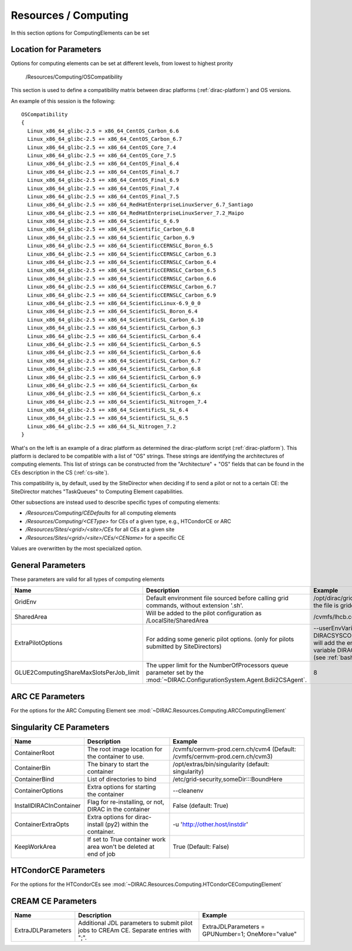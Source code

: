.. _resourcesComputing:

Resources / Computing
=====================

In this section options for ComputingElements can be set


Location for Parameters
-----------------------

Options for computing elements can be set at different levels, from lowest to
highest prority

  /Resources/Computing/OSCompatibility

This section is used to define a compatibility matrix between dirac platforms (:ref:`dirac-platform`) and OS versions.

An example of this session is the following::

    OSCompatibility
    {
      Linux_x86_64_glibc-2.5 = x86_64_CentOS_Carbon_6.6
      Linux_x86_64_glibc-2.5 += x86_64_CentOS_Carbon_6.7
      Linux_x86_64_glibc-2.5 += x86_64_CentOS_Core_7.4
      Linux_x86_64_glibc-2.5 += x86_64_CentOS_Core_7.5
      Linux_x86_64_glibc-2.5 += x86_64_CentOS_Final_6.4
      Linux_x86_64_glibc-2.5 += x86_64_CentOS_Final_6.7
      Linux_x86_64_glibc-2.5 += x86_64_CentOS_Final_6.9
      Linux_x86_64_glibc-2.5 += x86_64_CentOS_Final_7.4
      Linux_x86_64_glibc-2.5 += x86_64_CentOS_Final_7.5
      Linux_x86_64_glibc-2.5 += x86_64_RedHatEnterpriseLinuxServer_6.7_Santiago
      Linux_x86_64_glibc-2.5 += x86_64_RedHatEnterpriseLinuxServer_7.2_Maipo
      Linux_x86_64_glibc-2.5 += x86_64_Scientific_6_6.9
      Linux_x86_64_glibc-2.5 += x86_64_Scientific_Carbon_6.8
      Linux_x86_64_glibc-2.5 += x86_64_Scientific_Carbon_6.9
      Linux_x86_64_glibc-2.5 += x86_64_ScientificCERNSLC_Boron_6.5
      Linux_x86_64_glibc-2.5 += x86_64_ScientificCERNSLC_Carbon_6.3
      Linux_x86_64_glibc-2.5 += x86_64_ScientificCERNSLC_Carbon_6.4
      Linux_x86_64_glibc-2.5 += x86_64_ScientificCERNSLC_Carbon_6.5
      Linux_x86_64_glibc-2.5 += x86_64_ScientificCERNSLC_Carbon_6.6
      Linux_x86_64_glibc-2.5 += x86_64_ScientificCERNSLC_Carbon_6.7
      Linux_x86_64_glibc-2.5 += x86_64_ScientificCERNSLC_Carbon_6.9
      Linux_x86_64_glibc-2.5 += x86_64_ScientificLinux-6.9_0_0
      Linux_x86_64_glibc-2.5 += x86_64_ScientificSL_Boron_6.4
      Linux_x86_64_glibc-2.5 += x86_64_ScientificSL_Carbon_6.10
      Linux_x86_64_glibc-2.5 += x86_64_ScientificSL_Carbon_6.3
      Linux_x86_64_glibc-2.5 += x86_64_ScientificSL_Carbon_6.4
      Linux_x86_64_glibc-2.5 += x86_64_ScientificSL_Carbon_6.5
      Linux_x86_64_glibc-2.5 += x86_64_ScientificSL_Carbon_6.6
      Linux_x86_64_glibc-2.5 += x86_64_ScientificSL_Carbon_6.7
      Linux_x86_64_glibc-2.5 += x86_64_ScientificSL_Carbon_6.8
      Linux_x86_64_glibc-2.5 += x86_64_ScientificSL_Carbon_6.9
      Linux_x86_64_glibc-2.5 += x86_64_ScientificSL_Carbon_6x
      Linux_x86_64_glibc-2.5 += x86_64_ScientificSL_Carbon_6.x
      Linux_x86_64_glibc-2.5 += x86_64_ScientificSL_Nitrogen_7.4
      Linux_x86_64_glibc-2.5 += x86_64_ScientificSL_SL_6.4
      Linux_x86_64_glibc-2.5 += x86_64_ScientificSL_SL_6.5
      Linux_x86_64_glibc-2.5 += x86_64_SL_Nitrogen_7.2
    }

What's on the left is an example of a dirac platform as determined the dirac-platform script (:ref:`dirac-platform`). 
This platform is declared to be compatible with a list of "OS" strings.
These strings are identifying the architectures of computing elements.
This list of strings can be constructed from the "Architecture" + "OS" fields
that can be found in the CEs description in the CS (:ref:`cs-site`).

This compatibility is, by default, used by the SiteDirector when deciding if to send a pilot or not to a certain CE:
the SiteDirector matches "TaskQueues" to Computing Element capabilities.

Other subsections are instead used to describe specific types of computing elements:

- */Resources/Computing/CEDefaults* for all computing elements
- */Resources/Computing/<CEType>* for CEs of a given type, e.g., HTCondorCE or ARC
- */Resources/Sites/<grid>/<site>/CEs* for all CEs at a given site
- */Resources/Sites/<grid>/<site>/CEs/<CEName>* for a specific CE

Values are overwritten by the most specialized option.


General Parameters
------------------

These parameters are valid for all types of computing elements

+-----------------------------------------+-------------------------------------------------------+-----------------------------------------------+
| **Name**                                | **Description**                                       | **Example**                                   |
+-----------------------------------------+-------------------------------------------------------+-----------------------------------------------+
| GridEnv                                 | Default environment file sourced before calling       | /opt/dirac/gridenv                            |
|                                         | grid commands, without extension '.sh'.               | (when the file is gridenv.sh)                 |
|                                         |                                                       |                                               |
+-----------------------------------------+-------------------------------------------------------+-----------------------------------------------+
| SharedArea                              | Will be added to the pilot configuration              | /cvmfs/lhcb.cern.ch/lib                       |
|                                         | as /LocalSite/SharedArea                              |                                               |
+-----------------------------------------+-------------------------------------------------------+-----------------------------------------------+
| ExtraPilotOptions                       | For adding some generic pilot options.                | --userEnvVariables DIRACSYSCONFIG:::pilot.cfg |
|                                         | (only for pilots submitted by SiteDirectors)          | will add the environment variable             |
|                                         |                                                       | DIRACSYSCONFIG                                |
|                                         |                                                       | (see :ref:`bashrc_variables`)                 |
+-----------------------------------------+-------------------------------------------------------+-----------------------------------------------+
| GLUE2ComputingShareMaxSlotsPerJob_limit | The upper limit for the NumberOfProcessors queue      | 8                                             |
|                                         | parameter set by the                                  |                                               |
|                                         | :mod:`~DIRAC.ConfigurationSystem.Agent.Bdii2CSAgent`. |                                               |
+-----------------------------------------+-------------------------------------------------------+-----------------------------------------------+


ARC CE Parameters
-----------------

For the options for the ARC Computing Element see :mod:`~DIRAC.Resources.Computing.ARCComputingElement`


Singularity CE Parameters
-------------------------

+-------------------------+-------------------------------------------------------------------+------------------------------------------------------------------------------+
| **Name**                | **Description**                                                   |  **Example**                                                                 |
+-------------------------+-------------------------------------------------------------------+------------------------------------------------------------------------------+
| ContainerRoot           | The root image location for the container to use.                 |  /cvmfs/cernvm-prod.cern.ch/cvm4 (Default: /cvmfs/cernvm-prod.cern.ch/cvm3)  |
+-------------------------+-------------------------------------------------------------------+------------------------------------------------------------------------------+
| ContainerBin            | The binary to start the container                                 |  /opt/extras/bin/singularity (default: singularity)                          |
+-------------------------+-------------------------------------------------------------------+------------------------------------------------------------------------------+
| ContainerBind           | List of directories to bind                                       |  /etc/grid-security,someDir:::BoundHere                                      |
+-------------------------+-------------------------------------------------------------------+------------------------------------------------------------------------------+
| ContainerOptions        | Extra options for starting the container                          |  --cleanenv                                                                  |
+-------------------------+-------------------------------------------------------------------+------------------------------------------------------------------------------+
| InstallDIRACInContainer | Flag for re-installing, or not, DIRAC in the container            |  False (default: True)                                                       |
+-------------------------+-------------------------------------------------------------------+------------------------------------------------------------------------------+
| ContainerExtraOpts      | Extra options for dirac-install (py2) within the container.       |  -u 'http://other.host/instdir'                                              |
+-------------------------+-------------------------------------------------------------------+------------------------------------------------------------------------------+
| KeepWorkArea            | If set to True container work area won't be deleted at end of job |  True (Default: False)                                                       |
+-------------------------+-------------------------------------------------------------------+------------------------------------------------------------------------------+


.. _res-comp-htcondor:

HTCondorCE Parameters
---------------------

For the options for the HTCondorCEs see :mod:`~DIRAC.Resources.Computing.HTCondorCEComputingElement`

.. _res-comp-cream:

CREAM CE Parameters
-------------------

+---------------------+-----------------------------------------------------+-----------------------------------------------------------+
| **Name**            | **Description**                                     | **Example**                                               |
+---------------------+-----------------------------------------------------+-----------------------------------------------------------+
| ExtraJDLParameters  | Additional JDL parameters to submit pilot jobs      | ExtraJDLParameters = GPUNumber=1; OneMore="value"         |
|                     | to CREAm CE. Separate entries with ";".             |                                                           |
+---------------------+-----------------------------------------------------+-----------------------------------------------------------+

